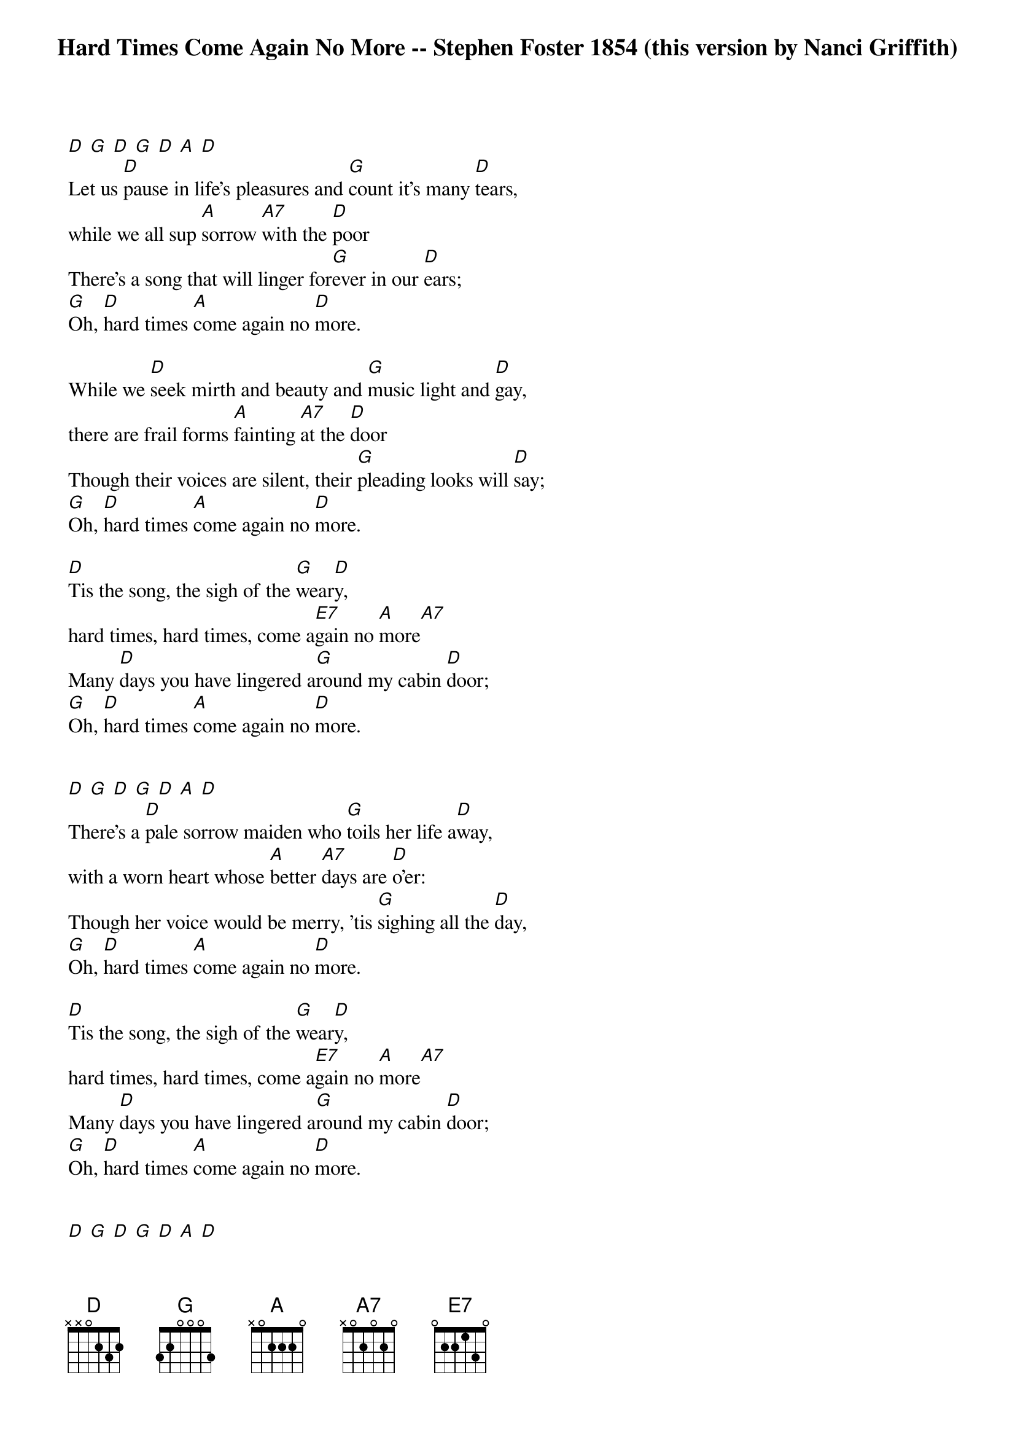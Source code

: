 
{title: Hard Times Come Again No More -- Stephen Foster 1854 (this version by Nanci Griffith)}


[D] [G] [D] [G] [D] [A] [D]
Let us [D]pause in life's pleasures and [G]count it's many [D]tears,
while we all sup [A]sorrow [A7]with the [D]poor
There's a song that will linger for[G]ever in our [D]ears;
[G]Oh, [D]hard times [A]come again no [D]more.

While we [D]seek mirth and beauty and [G]music light and [D]gay,
there are frail forms [A]fainting [A7]at the [D]door
Though their voices are silent, their [G]pleading looks will [D]say;
[G]Oh, [D]hard times [A]come again no [D]more.

[D]Tis the song, the sigh of the [G]wear[D]y,
hard times, hard times, come a[E7]gain no [A]more[A7]
Many [D]days you have lingered a[G]round my cabin [D]door;
[G]Oh, [D]hard times [A]come again no [D]more.


[D] [G] [D] [G] [D] [A] [D]
There's a [D]pale sorrow maiden who [G]toils her life a[D]way,
with a worn heart whose [A]better [A7]days are [D]o'er:
Though her voice would be merry, 'tis [G]sighing all the [D]day,
[G]Oh, [D]hard times [A]come again no [D]more.

[D]Tis the song, the sigh of the [G]wear[D]y,
hard times, hard times, come a[E7]gain no [A]more[A7]
Many [D]days you have lingered a[G]round my cabin [D]door;
[G]Oh, [D]hard times [A]come again no [D]more.


[D] [G] [D] [G] [D] [A] [D]
Tis a [D]sigh that is wafted a[G]cross the troubled [D]wave,
tis a wail that is [A]heard u[A7]pon the [D]shore
Tis a dirge that is murmured a[G]round the lowly [D]grave;
[G]Oh, [D]hard times [A]come again no [D]more.

[D]Tis the song, the sigh of the [G]wear[D]y,
hard times, hard times, come a[E7]gain no [A]more[A7]
Many [D]days you have lingered a[G]round my cabin [D]door;
[G]Oh, [D]hard times [A]come again no [D]more.


[D] [G] [D] [G] [D] [A] [D]
[G]Oh, [D]hard times [A]come again no [D]more.


[D] [G] [D] [G] [D] [A] [D]
[G]Oh, [D]hard times [A]come again no [D]more. . . .
